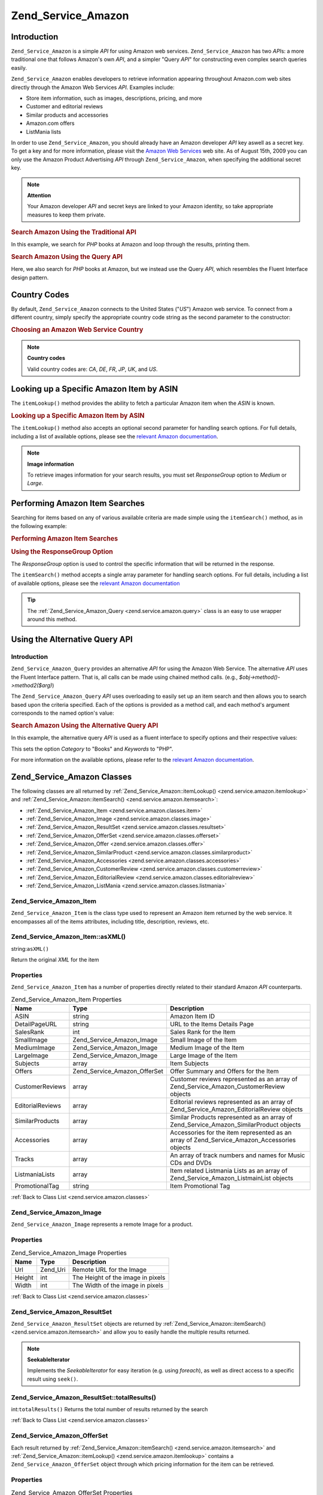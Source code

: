 .. _zend.service.amazon:

Zend_Service_Amazon
===================

.. _zend.service.amazon.introduction:

Introduction
------------

``Zend_Service_Amazon`` is a simple *API* for using Amazon web services. ``Zend_Service_Amazon`` has two *API*\ s: a more traditional one that follows Amazon's own *API*, and a simpler "Query *API*" for constructing even complex search queries easily.

``Zend_Service_Amazon`` enables developers to retrieve information appearing throughout Amazon.com web sites directly through the Amazon Web Services *API*. Examples include:

- Store item information, such as images, descriptions, pricing, and more

- Customer and editorial reviews

- Similar products and accessories

- Amazon.com offers

- ListMania lists



In order to use ``Zend_Service_Amazon``, you should already have an Amazon developer *API* key aswell as a secret key. To get a key and for more information, please visit the `Amazon Web Services`_ web site. As of August 15th, 2009 you can only use the Amazon Product Advertising *API* through ``Zend_Service_Amazon``, when specifying the additional secret key.

.. note::

   **Attention**

   Your Amazon developer *API* and secret keys are linked to your Amazon identity, so take appropriate measures to keep them private.

.. _zend.service.amazon.introduction.example.itemsearch:

.. rubric:: Search Amazon Using the Traditional API

In this example, we search for *PHP* books at Amazon and loop through the results, printing them.

.. code-block:: php
   :linenos:

   $amazon = new Zend_Service_Amazon('AMAZON_API_KEY', 'US', 'AMAZON_SECRET_KEY');
   $results = $amazon->itemSearch(array('SearchIndex' => 'Books',
                                        'Keywords' => 'php'));
   foreach ($results as $result) {
       echo $result->Title . '<br />';
   }

.. _zend.service.amazon.introduction.example.query_api:

.. rubric:: Search Amazon Using the Query API

Here, we also search for *PHP* books at Amazon, but we instead use the Query *API*, which resembles the Fluent Interface design pattern.

.. code-block:: php
   :linenos:

   $query = new Zend_Service_Amazon_Query('AMAZON_API_KEY',
                                          'US',
                                          'AMAZON_SECRET_KEY');
   $query->category('Books')->Keywords('PHP');
   $results = $query->search();
   foreach ($results as $result) {
       echo $result->Title . '<br />';
   }

.. _zend.service.amazon.countrycodes:

Country Codes
-------------

By default, ``Zend_Service_Amazon`` connects to the United States ("*US*") Amazon web service. To connect from a different country, simply specify the appropriate country code string as the second parameter to the constructor:

.. _zend.service.amazon.countrycodes.example.country_code:

.. rubric:: Choosing an Amazon Web Service Country

.. code-block:: php
   :linenos:

   // Connect to Amazon in Japan
   $amazon = new Zend_Service_Amazon('AMAZON_API_KEY', 'JP', 'AMAZON_SECRET_KEY');

.. note::

   **Country codes**

   Valid country codes are: *CA*, *DE*, *FR*, *JP*, *UK*, and *US*.

.. _zend.service.amazon.itemlookup:

Looking up a Specific Amazon Item by ASIN
-----------------------------------------

The ``itemLookup()`` method provides the ability to fetch a particular Amazon item when the *ASIN* is known.

.. _zend.service.amazon.itemlookup.example.asin:

.. rubric:: Looking up a Specific Amazon Item by ASIN

.. code-block:: php
   :linenos:

   $amazon = new Zend_Service_Amazon('AMAZON_API_KEY', 'US', 'AMAZON_SECRET_KEY');
   $item = $amazon->itemLookup('B0000A432X');

The ``itemLookup()`` method also accepts an optional second parameter for handling search options. For full details, including a list of available options, please see the `relevant Amazon documentation`_.

.. note::

   **Image information**

   To retrieve images information for your search results, you must set *ResponseGroup* option to *Medium* or *Large*.

.. _zend.service.amazon.itemsearch:

Performing Amazon Item Searches
-------------------------------

Searching for items based on any of various available criteria are made simple using the ``itemSearch()`` method, as in the following example:

.. _zend.service.amazon.itemsearch.example.basic:

.. rubric:: Performing Amazon Item Searches

.. code-block:: php
   :linenos:

   $amazon = new Zend_Service_Amazon('AMAZON_API_KEY', 'US', 'AMAZON_SECRET_KEY');
   $results = $amazon->itemSearch(array('SearchIndex' => 'Books',
                                        'Keywords' => 'php'));
   foreach ($results as $result) {
       echo $result->Title . '<br />';
   }

.. _zend.service.amazon.itemsearch.example.responsegroup:

.. rubric:: Using the ResponseGroup Option

The *ResponseGroup* option is used to control the specific information that will be returned in the response.

.. code-block:: php
   :linenos:

   $amazon = new Zend_Service_Amazon('AMAZON_API_KEY', 'US', 'AMAZON_SECRET_KEY');
   $results = $amazon->itemSearch(array(
       'SearchIndex'   => 'Books',
       'Keywords'      => 'php',
       'ResponseGroup' => 'Small,ItemAttributes,Images,SalesRank,Reviews,' .
                          'EditorialReview,Similarities,ListmaniaLists'
       ));
   foreach ($results as $result) {
       echo $result->Title . '<br />';
   }

The ``itemSearch()`` method accepts a single array parameter for handling search options. For full details, including a list of available options, please see the `relevant Amazon documentation`_

.. tip::

   The :ref:`Zend_Service_Amazon_Query <zend.service.amazon.query>` class is an easy to use wrapper around this method.

.. _zend.service.amazon.query:

Using the Alternative Query API
-------------------------------

.. _zend.service.amazon.query.introduction:

Introduction
^^^^^^^^^^^^

``Zend_Service_Amazon_Query`` provides an alternative *API* for using the Amazon Web Service. The alternative *API* uses the Fluent Interface pattern. That is, all calls can be made using chained method calls. (e.g., *$obj->method()->method2($arg)*)

The ``Zend_Service_Amazon_Query`` *API* uses overloading to easily set up an item search and then allows you to search based upon the criteria specified. Each of the options is provided as a method call, and each method's argument corresponds to the named option's value:

.. _zend.service.amazon.query.introduction.example.basic:

.. rubric:: Search Amazon Using the Alternative Query API

In this example, the alternative query *API* is used as a fluent interface to specify options and their respective values:

.. code-block:: php
   :linenos:

   $query = new Zend_Service_Amazon_Query('MY_API_KEY', 'US', 'AMAZON_SECRET_KEY');
   $query->Category('Books')->Keywords('PHP');
   $results = $query->search();
   foreach ($results as $result) {
       echo $result->Title . '<br />';
   }

This sets the option *Category* to "Books" and *Keywords* to "PHP".

For more information on the available options, please refer to the `relevant Amazon documentation`_.

.. _zend.service.amazon.classes:

Zend_Service_Amazon Classes
---------------------------

The following classes are all returned by :ref:`Zend_Service_Amazon::itemLookup() <zend.service.amazon.itemlookup>` and :ref:`Zend_Service_Amazon::itemSearch() <zend.service.amazon.itemsearch>`:

- :ref:`Zend_Service_Amazon_Item <zend.service.amazon.classes.item>`

- :ref:`Zend_Service_Amazon_Image <zend.service.amazon.classes.image>`

- :ref:`Zend_Service_Amazon_ResultSet <zend.service.amazon.classes.resultset>`

- :ref:`Zend_Service_Amazon_OfferSet <zend.service.amazon.classes.offerset>`

- :ref:`Zend_Service_Amazon_Offer <zend.service.amazon.classes.offer>`

- :ref:`Zend_Service_Amazon_SimilarProduct <zend.service.amazon.classes.similarproduct>`

- :ref:`Zend_Service_Amazon_Accessories <zend.service.amazon.classes.accessories>`

- :ref:`Zend_Service_Amazon_CustomerReview <zend.service.amazon.classes.customerreview>`

- :ref:`Zend_Service_Amazon_EditorialReview <zend.service.amazon.classes.editorialreview>`

- :ref:`Zend_Service_Amazon_ListMania <zend.service.amazon.classes.listmania>`



.. _zend.service.amazon.classes.item:

Zend_Service_Amazon_Item
^^^^^^^^^^^^^^^^^^^^^^^^

``Zend_Service_Amazon_Item`` is the class type used to represent an Amazon item returned by the web service. It encompasses all of the items attributes, including title, description, reviews, etc.

.. _zend.service.amazon.classes.item.asxml:

Zend_Service_Amazon_Item::asXML()
^^^^^^^^^^^^^^^^^^^^^^^^^^^^^^^^^

string:``asXML()``


Return the original *XML* for the item

.. _zend.service.amazon.classes.item.properties:

Properties
^^^^^^^^^^

``Zend_Service_Amazon_Item`` has a number of properties directly related to their standard Amazon *API* counterparts.

.. _zend.service.amazon.classes.item.properties.table-1:

.. table:: Zend_Service_Amazon_Item Properties

   +----------------+----------------------------+-------------------------------------------------------------------------------------------+
   |Name            |Type                        |Description                                                                                |
   +================+============================+===========================================================================================+
   |ASIN            |string                      |Amazon Item ID                                                                             |
   +----------------+----------------------------+-------------------------------------------------------------------------------------------+
   |DetailPageURL   |string                      |URL to the Items Details Page                                                              |
   +----------------+----------------------------+-------------------------------------------------------------------------------------------+
   |SalesRank       |int                         |Sales Rank for the Item                                                                    |
   +----------------+----------------------------+-------------------------------------------------------------------------------------------+
   |SmallImage      |Zend_Service_Amazon_Image   |Small Image of the Item                                                                    |
   +----------------+----------------------------+-------------------------------------------------------------------------------------------+
   |MediumImage     |Zend_Service_Amazon_Image   |Medium Image of the Item                                                                   |
   +----------------+----------------------------+-------------------------------------------------------------------------------------------+
   |LargeImage      |Zend_Service_Amazon_Image   |Large Image of the Item                                                                    |
   +----------------+----------------------------+-------------------------------------------------------------------------------------------+
   |Subjects        |array                       |Item Subjects                                                                              |
   +----------------+----------------------------+-------------------------------------------------------------------------------------------+
   |Offers          |Zend_Service_Amazon_OfferSet|Offer Summary and Offers for the Item                                                      |
   +----------------+----------------------------+-------------------------------------------------------------------------------------------+
   |CustomerReviews |array                       |Customer reviews represented as an array of Zend_Service_Amazon_CustomerReview objects     |
   +----------------+----------------------------+-------------------------------------------------------------------------------------------+
   |EditorialReviews|array                       |Editorial reviews represented as an array of Zend_Service_Amazon_EditorialReview objects   |
   +----------------+----------------------------+-------------------------------------------------------------------------------------------+
   |SimilarProducts |array                       |Similar Products represented as an array of Zend_Service_Amazon_SimilarProduct objects     |
   +----------------+----------------------------+-------------------------------------------------------------------------------------------+
   |Accessories     |array                       |Accessories for the item represented as an array of Zend_Service_Amazon_Accessories objects|
   +----------------+----------------------------+-------------------------------------------------------------------------------------------+
   |Tracks          |array                       |An array of track numbers and names for Music CDs and DVDs                                 |
   +----------------+----------------------------+-------------------------------------------------------------------------------------------+
   |ListmaniaLists  |array                       |Item related Listmania Lists as an array of Zend_Service_Amazon_ListmainList objects       |
   +----------------+----------------------------+-------------------------------------------------------------------------------------------+
   |PromotionalTag  |string                      |Item Promotional Tag                                                                       |
   +----------------+----------------------------+-------------------------------------------------------------------------------------------+

:ref:`Back to Class List <zend.service.amazon.classes>`

.. _zend.service.amazon.classes.image:

Zend_Service_Amazon_Image
^^^^^^^^^^^^^^^^^^^^^^^^^

``Zend_Service_Amazon_Image`` represents a remote Image for a product.

.. _zend.service.amazon.classes.image.properties:

Properties
^^^^^^^^^^

.. _zend.service.amazon.classes.image.properties.table-1:

.. table:: Zend_Service_Amazon_Image Properties

   +------+--------+---------------------------------+
   |Name  |Type    |Description                      |
   +======+========+=================================+
   |Url   |Zend_Uri|Remote URL for the Image         |
   +------+--------+---------------------------------+
   |Height|int     |The Height of the image in pixels|
   +------+--------+---------------------------------+
   |Width |int     |The Width of the image in pixels |
   +------+--------+---------------------------------+

:ref:`Back to Class List <zend.service.amazon.classes>`

.. _zend.service.amazon.classes.resultset:

Zend_Service_Amazon_ResultSet
^^^^^^^^^^^^^^^^^^^^^^^^^^^^^

``Zend_Service_Amazon_ResultSet`` objects are returned by :ref:`Zend_Service_Amazon::itemSearch() <zend.service.amazon.itemsearch>` and allow you to easily handle the multiple results returned.

.. note::

   **SeekableIterator**

   Implements the *SeekableIterator* for easy iteration (e.g. using *foreach*), as well as direct access to a specific result using ``seek()``.

.. _zend.service.amazon.classes.resultset.totalresults:

Zend_Service_Amazon_ResultSet::totalResults()
^^^^^^^^^^^^^^^^^^^^^^^^^^^^^^^^^^^^^^^^^^^^^

int:``totalResults()``
Returns the total number of results returned by the search

:ref:`Back to Class List <zend.service.amazon.classes>`

.. _zend.service.amazon.classes.offerset:

Zend_Service_Amazon_OfferSet
^^^^^^^^^^^^^^^^^^^^^^^^^^^^

Each result returned by :ref:`Zend_Service_Amazon::itemSearch() <zend.service.amazon.itemsearch>` and :ref:`Zend_Service_Amazon::itemLookup() <zend.service.amazon.itemlookup>` contains a ``Zend_Service_Amazon_OfferSet`` object through which pricing information for the item can be retrieved.

.. _zend.service.amazon.classes.offerset.parameters:

Properties
^^^^^^^^^^

.. _zend.service.amazon.classes.offerset.parameters.table-1:

.. table:: Zend_Service_Amazon_OfferSet Properties

   +----------------------+------+--------------------------------------------------------------+
   |Name                  |Type  |Description                                                   |
   +======================+======+==============================================================+
   |LowestNewPrice        |int   |Lowest Price for the item in "New" condition                  |
   +----------------------+------+--------------------------------------------------------------+
   |LowestNewPriceCurrency|string|The currency for the LowestNewPrice                           |
   +----------------------+------+--------------------------------------------------------------+
   |LowestOldPrice        |int   |Lowest Price for the item in "Used" condition                 |
   +----------------------+------+--------------------------------------------------------------+
   |LowestOldPriceCurrency|string|The currency for the LowestOldPrice                           |
   +----------------------+------+--------------------------------------------------------------+
   |TotalNew              |int   |Total number of "new" condition available for the item        |
   +----------------------+------+--------------------------------------------------------------+
   |TotalUsed             |int   |Total number of "used" condition available for the item       |
   +----------------------+------+--------------------------------------------------------------+
   |TotalCollectible      |int   |Total number of "collectible" condition available for the item|
   +----------------------+------+--------------------------------------------------------------+
   |TotalRefurbished      |int   |Total number of "refurbished" condition available for the item|
   +----------------------+------+--------------------------------------------------------------+
   |Offers                |array |An array of Zend_Service_Amazon_Offer objects.                |
   +----------------------+------+--------------------------------------------------------------+

:ref:`Back to Class List <zend.service.amazon.classes>`

.. _zend.service.amazon.classes.offer:

Zend_Service_Amazon_Offer
^^^^^^^^^^^^^^^^^^^^^^^^^

Each offer for an item is returned as an ``Zend_Service_Amazon_Offer`` object.

.. _zend.service.amazon.classes.offer.properties:

Zend_Service_Amazon_Offer Properties
^^^^^^^^^^^^^^^^^^^^^^^^^^^^^^^^^^^^

.. _zend.service.amazon.classes.offer.properties.table-1:

.. table:: Properties

   +-------------------------------+-------+------------------------------------------------------------------------------------------+
   |Name                           |Type   |Description                                                                               |
   +===============================+=======+==========================================================================================+
   |MerchantId                     |string |Merchants Amazon ID                                                                       |
   +-------------------------------+-------+------------------------------------------------------------------------------------------+
   |MerchantName                   |string |Merchants Amazon Name. Requires setting the ResponseGroup option to OfferFull to retrieve.|
   +-------------------------------+-------+------------------------------------------------------------------------------------------+
   |GlancePage                     |string |URL for a page with a summary of the Merchant                                             |
   +-------------------------------+-------+------------------------------------------------------------------------------------------+
   |Condition                      |string |Condition of the item                                                                     |
   +-------------------------------+-------+------------------------------------------------------------------------------------------+
   |OfferListingId                 |string |ID of the Offer Listing                                                                   |
   +-------------------------------+-------+------------------------------------------------------------------------------------------+
   |Price                          |int    |Price for the item                                                                        |
   +-------------------------------+-------+------------------------------------------------------------------------------------------+
   |CurrencyCode                   |string |Currency Code for the price of the item                                                   |
   +-------------------------------+-------+------------------------------------------------------------------------------------------+
   |Availability                   |string |Availability of the item                                                                  |
   +-------------------------------+-------+------------------------------------------------------------------------------------------+
   |IsEligibleForSuperSaverShipping|boolean|Whether the item is eligible for Super Saver Shipping or not                              |
   +-------------------------------+-------+------------------------------------------------------------------------------------------+

:ref:`Back to Class List <zend.service.amazon.classes>`

.. _zend.service.amazon.classes.similarproduct:

Zend_Service_Amazon_SimilarProduct
^^^^^^^^^^^^^^^^^^^^^^^^^^^^^^^^^^

When searching for items, Amazon also returns a list of similar products that the searcher may find to their liking. Each of these is returned as a ``Zend_Service_Amazon_SimilarProduct`` object.

Each object contains the information to allow you to make sub-sequent requests to get the full information on the item.

.. _zend.service.amazon.classes.similarproduct.properties:

Properties
^^^^^^^^^^

.. _zend.service.amazon.classes.similarproduct.properties.table-1:

.. table:: Zend_Service_Amazon_SimilarProduct Properties

   +-----+------+--------------------------------+
   |Name |Type  |Description                     |
   +=====+======+================================+
   |ASIN |string|Products Amazon Unique ID (ASIN)|
   +-----+------+--------------------------------+
   |Title|string|Products Title                  |
   +-----+------+--------------------------------+

:ref:`Back to Class List <zend.service.amazon.classes>`

.. _zend.service.amazon.classes.accessories:

Zend_Service_Amazon_Accessories
^^^^^^^^^^^^^^^^^^^^^^^^^^^^^^^

Accessories for the returned item are represented as ``Zend_Service_Amazon_Accessories`` objects

.. _zend.service.amazon.classes.accessories.properties:

Properties
^^^^^^^^^^

.. _zend.service.amazon.classes.accessories.properties.table-1:

.. table:: Zend_Service_Amazon_Accessories Properties

   +-----+------+--------------------------------+
   |Name |Type  |Description                     |
   +=====+======+================================+
   |ASIN |string|Products Amazon Unique ID (ASIN)|
   +-----+------+--------------------------------+
   |Title|string|Products Title                  |
   +-----+------+--------------------------------+

:ref:`Back to Class List <zend.service.amazon.classes>`

.. _zend.service.amazon.classes.customerreview:

Zend_Service_Amazon_CustomerReview
^^^^^^^^^^^^^^^^^^^^^^^^^^^^^^^^^^

Each Customer Review is returned as a ``Zend_Service_Amazon_CustomerReview`` object.

.. _zend.service.amazon.classes.customerreview.properties:

Properties
^^^^^^^^^^

.. _zend.service.amazon.classes.customerreview.properties.table-1:

.. table:: Zend_Service_Amazon_CustomerReview Properties

   +------------+------+----------------------------------+
   |Name        |Type  |Description                       |
   +============+======+==================================+
   |Rating      |string|Item Rating                       |
   +------------+------+----------------------------------+
   |HelpfulVotes|string|Votes on how helpful the review is|
   +------------+------+----------------------------------+
   |CustomerId  |string|Customer ID                       |
   +------------+------+----------------------------------+
   |TotalVotes  |string|Total Votes                       |
   +------------+------+----------------------------------+
   |Date        |string|Date of the Review                |
   +------------+------+----------------------------------+
   |Summary     |string|Review Summary                    |
   +------------+------+----------------------------------+
   |Content     |string|Review Content                    |
   +------------+------+----------------------------------+

:ref:`Back to Class List <zend.service.amazon.classes>`

.. _zend.service.amazon.classes.editorialreview:

Zend_Service_Amazon_EditorialReview
^^^^^^^^^^^^^^^^^^^^^^^^^^^^^^^^^^^

Each items Editorial Reviews are returned as a ``Zend_Service_Amazon_EditorialReview`` object

.. _zend.service.amazon.classes.editorialreview.properties:

Properties
^^^^^^^^^^

.. _zend.service.amazon.classes.editorialreview.properties.table-1:

.. table:: Zend_Service_Amazon_EditorialReview Properties

   +-------+------+------------------------------+
   |Name   |Type  |Description                   |
   +=======+======+==============================+
   |Source |string|Source of the Editorial Review|
   +-------+------+------------------------------+
   |Content|string|Review Content                |
   +-------+------+------------------------------+

:ref:`Back to Class List <zend.service.amazon.classes>`

.. _zend.service.amazon.classes.listmania:

Zend_Service_Amazon_Listmania
^^^^^^^^^^^^^^^^^^^^^^^^^^^^^

Each results List Mania List items are returned as ``Zend_Service_Amazon_Listmania`` objects.

.. _zend.service.amazon.classes.listmania.properties:

Properties
^^^^^^^^^^

.. _zend.service.amazon.classes.listmania.properties.table-1:

.. table:: Zend_Service_Amazon_Listmania Properties

   +--------+------+-----------+
   |Name    |Type  |Description|
   +========+======+===========+
   |ListId  |string|List ID    |
   +--------+------+-----------+
   |ListName|string|List Name  |
   +--------+------+-----------+

:ref:`Back to Class List <zend.service.amazon.classes>`



.. _`Amazon Web Services`: http://aws.amazon.com/
.. _`relevant Amazon documentation`: http://www.amazon.com/gp/aws/sdk/main.html/102-9041115-9057709?s=AWSEcommerceService&v=2011-08-01&p=ApiReference/ItemSearchOperation
